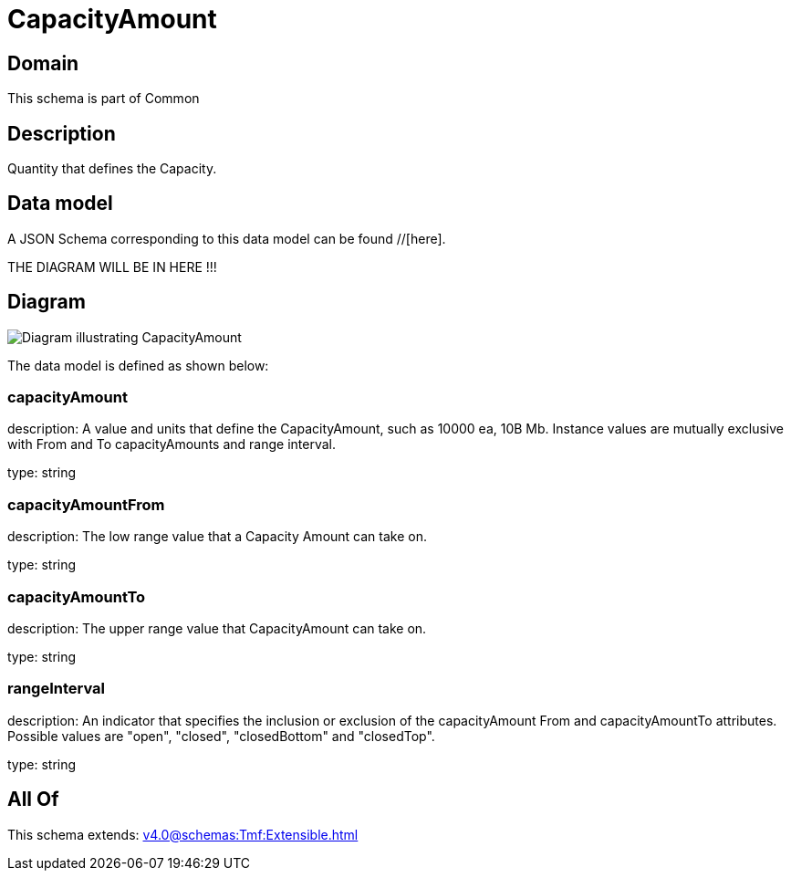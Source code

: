 = CapacityAmount

[#domain]
== Domain

This schema is part of Common

[#description]
== Description
Quantity that defines the Capacity.


[#data_model]
== Data model

A JSON Schema corresponding to this data model can be found //[here].

THE DIAGRAM WILL BE IN HERE !!!

[#diagram]
== Diagram
image::Resource_CapacityAmount.png[Diagram illustrating CapacityAmount]


The data model is defined as shown below:


=== capacityAmount
description: A value and units that define the CapacityAmount, such as 10000 ea, 10B Mb. Instance values are mutually exclusive with From and To capacityAmounts and range interval.

type: string


=== capacityAmountFrom
description: The low range value that a Capacity Amount can take on.

type: string


=== capacityAmountTo
description: The upper range value that CapacityAmount can take on.

type: string


=== rangeInterval
description: An indicator that specifies the inclusion or exclusion of the capacityAmount From and capacityAmountTo attributes. 
Possible values are &quot;open&quot;, &quot;closed&quot;, &quot;closedBottom&quot; and &quot;closedTop&quot;.

type: string


[#all_of]
== All Of

This schema extends: xref:v4.0@schemas:Tmf:Extensible.adoc[]
